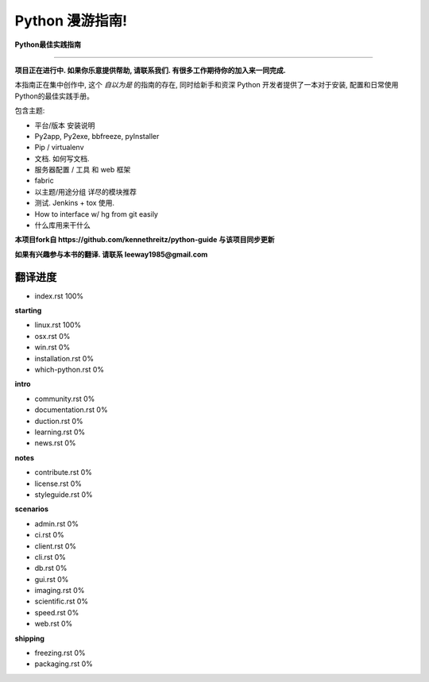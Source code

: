 Python 漫游指南!
================

**Python最佳实践指南**

-----------

**项目正在进行中. 如果你乐意提供帮助, 请联系我们. 有很多工作期待你的加入来一同完成.**

本指南正在集中创作中, 这个 *自以为是* 的指南的存在, 同时给新手和资深 Python 开发者提供了一本对于安装, 配置和日常使用Python的最佳实践手册。

包含主题:

- 平台/版本 安装说明
- Py2app, Py2exe, bbfreeze, pyInstaller
- Pip / virtualenv
- 文档. 如何写文档.
- 服务器配置 / 工具 和 web 框架
- fabric
- 以主题/用途分组 详尽的模块推荐
- 测试. Jenkins + tox 使用.
- How to interface w/ hg from git easily
- 什么库用来干什么


**本项目fork自 https://github.com/kennethreitz/python-guide 与该项目同步更新**

**如果有兴趣参与本书的翻译. 请联系 leeway1985@gmail.com**


翻译进度
--------

- index.rst                      100%

**starting**

- linux.rst                      100%
- osx.rst                          0%
- win.rst                          0%
- installation.rst                 0%
- which-python.rst                 0%

**intro**

- community.rst                    0%
- documentation.rst                0%
- duction.rst                      0%
- learning.rst                     0%
- news.rst                         0%

**notes**

- contribute.rst                   0%
- license.rst                      0%
- styleguide.rst                   0%

**scenarios**

- admin.rst                        0%
- ci.rst                           0%
- client.rst                       0%
- cli.rst                          0%
- db.rst                           0%
- gui.rst                          0%
- imaging.rst                      0%
- scientific.rst                   0%
- speed.rst                        0%
- web.rst                          0%

**shipping**

- freezing.rst                     0%
- packaging.rst                    0%
